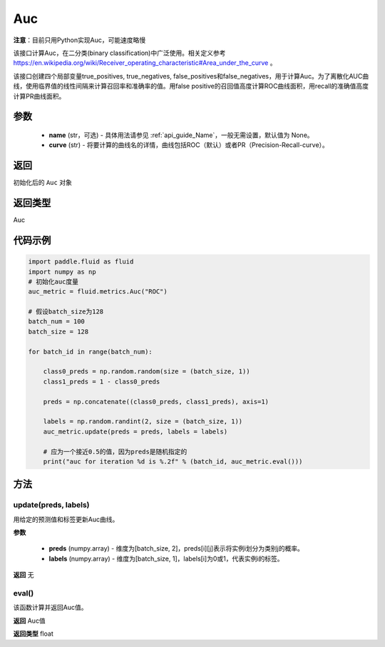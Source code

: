 .. _cn_api_fluid_metrics_Auc:

Auc
-------------------------------
.. py:class:: paddle.fluid.metrics.Auc(name, curve='ROC', num_thresholds=4095)




**注意**：目前只用Python实现Auc，可能速度略慢

该接口计算Auc，在二分类(binary classification)中广泛使用。相关定义参考 https://en.wikipedia.org/wiki/Receiver_operating_characteristic#Area_under_the_curve 。

该接口创建四个局部变量true_positives, true_negatives, false_positives和false_negatives，用于计算Auc。为了离散化AUC曲线，使用临界值的线性间隔来计算召回率和准确率的值。用false positive的召回值高度计算ROC曲线面积，用recall的准确值高度计算PR曲线面积。

参数
::::::::::::

    - **name** (str，可选) - 具体用法请参见 :ref:`api_guide_Name`，一般无需设置，默认值为 None。
    - **curve** (str) - 将要计算的曲线名的详情，曲线包括ROC（默认）或者PR（Precision-Recall-curve）。

返回
::::::::::::
初始化后的 ``Auc`` 对象

返回类型
::::::::::::
Auc

代码示例
::::::::::::

.. code-block:: python

    import paddle.fluid as fluid
    import numpy as np
    # 初始化auc度量
    auc_metric = fluid.metrics.Auc("ROC")

    # 假设batch_size为128
    batch_num = 100
    batch_size = 128

    for batch_id in range(batch_num):
        
        class0_preds = np.random.random(size = (batch_size, 1))
        class1_preds = 1 - class0_preds
         
        preds = np.concatenate((class0_preds, class1_preds), axis=1)
         
        labels = np.random.randint(2, size = (batch_size, 1))
        auc_metric.update(preds = preds, labels = labels)
        
        # 应为一个接近0.5的值，因为preds是随机指定的
        print("auc for iteration %d is %.2f" % (batch_id, auc_metric.eval()))

方法
::::::::::::
update(preds, labels)
'''''''''

用给定的预测值和标签更新Auc曲线。

**参数**
 
    - **preds** (numpy.array) - 维度为[batch_size, 2]，preds[i][j]表示将实例i划分为类别j的概率。
    - **labels** (numpy.array) - 维度为[batch_size, 1]，labels[i]为0或1，代表实例i的标签。

**返回**
无

eval()
'''''''''

该函数计算并返回Auc值。

**返回**
Auc值

**返回类型**
float

